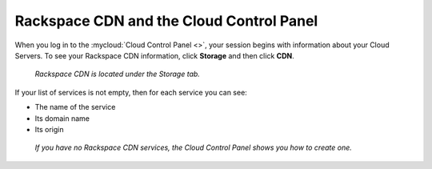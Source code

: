 .. _rackspacecdn-gui:

-----------------------------------------
Rackspace CDN and the Cloud Control Panel
-----------------------------------------
When you log in to the :mycloud:`Cloud Control Panel <>`, your
session begins with information about your Cloud Servers. To
see your Rackspace CDN information, click **Storage** and
then click **CDN**.

.. figure:: /_images/controlpanelrackspacecdn.png
   :scale: 80%
   :alt: Rackspace CDN is located under the Storage tab.

   *Rackspace CDN is located under the Storage tab.*

If your list of services is not empty, then for each service
you can see:

* The name of the service
* Its domain name
* Its origin

.. figure:: /_images/controlpanelcreatecdn.png
   :scale: 80%
   :alt: If you have no Rackspace CDN services, the
         Cloud Control Panel shows you how to create one.

   *If you have no Rackspace CDN services, the Cloud Control
   Panel shows you how to create one.*
